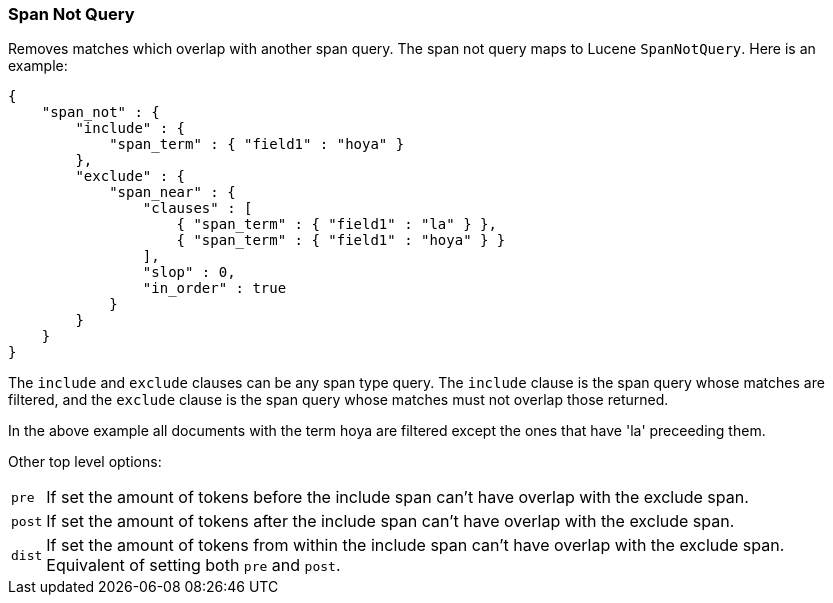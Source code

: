 [[query-dsl-span-not-query]]
=== Span Not Query

Removes matches which overlap with another span query. The span not
query maps to Lucene `SpanNotQuery`. Here is an example:

[source,js]
--------------------------------------------------
{
    "span_not" : {
        "include" : {
            "span_term" : { "field1" : "hoya" }
        },
        "exclude" : {
            "span_near" : { 
                "clauses" : [
                    { "span_term" : { "field1" : "la" } },
                    { "span_term" : { "field1" : "hoya" } }
                ],
                "slop" : 0,
                "in_order" : true
            }
        }
    }
}
--------------------------------------------------

The `include` and `exclude` clauses can be any span type query. The
`include` clause is the span query whose matches are filtered, and the
`exclude` clause is the span query whose matches must not overlap those
returned.

In the above example all documents with the term hoya are filtered except the ones that have 'la' preceeding them.

Other top level options:

[horizontal]
`pre`::     If set the amount of tokens before the include span can't have overlap with the exclude span.
`post`::    If set the amount of tokens after the include span can't have overlap with the exclude span.
`dist`::    If set the amount of tokens from within the include span can't have overlap with the exclude span. Equivalent
            of setting both `pre` and `post`.